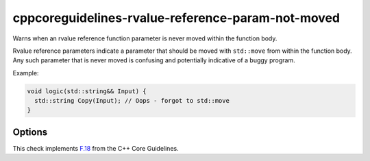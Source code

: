 .. title:: clang-tidy - cppcoreguidelines-rvalue-reference-param-not-moved

cppcoreguidelines-rvalue-reference-param-not-moved
==================================================

Warns when an rvalue reference function parameter is never moved within
the function body.

Rvalue reference parameters indicate a parameter that should be moved with
``std::move`` from within the function body. Any such parameter that is
never moved is confusing and potentially indicative of a buggy program.

Example:

.. code-block:: c++

  void logic(std::string&& Input) {
    std::string Copy(Input); // Oops - forgot to std::move
  }

Options
-------

.. option:: AllowPartialMove

   If set to `true`, the check accepts ``std::move`` calls containing any
   subexpression containing the parameter. CppCoreGuideline F.18 officially
   mandates that the parameter itself must be moved. Default is `false`.

  .. code-block:: c++

    // 'p' is flagged by this check if and only if AllowPartialMove is false
    void move_members_of(pair<Obj, Obj>&& p) {
      pair<Obj, Obj> other;
      other.first = std::move(p.first);
      other.second = std::move(p.second);
    }

    // 'p' is never flagged by this check
    void move_whole_pair(pair<Obj, Obj>&& p) {
      pair<Obj, Obj> other = std::move(p);
    }

.. option:: IgnoreUnnamedParams

   If set to `true`, the check ignores unnamed rvalue reference parameters.
   Default is `false`.

.. option:: IgnoreNonDeducedTemplateTypes

   If set to `true`, the check ignores non-deduced template type rvalue
   reference parameters. Default is `false`.

  .. code-block:: c++

    template <class T>
    struct SomeClass {
      // Below, 'T' is not deduced and 'T&&' is an rvalue reference type.
      // This will be flagged if and only if IgnoreNonDeducedTemplateTypes is
      // false. One suggested fix would be to specialize the class for 'T' and
      // 'T&' separately (e.g., see std::future), or allow only one of 'T' or
      // 'T&' instantiations of SomeClass (e.g., see std::optional).
      SomeClass(T&& t) { }
    };

    // Never flagged, since 'T' is a forwarding reference in a deduced context
    template <class T>
    void forwarding_ref(T&& t) {
      T other = std::forward<T>(t);
    }

This check implements `F.18
<http://isocpp.github.io/CppCoreGuidelines/CppCoreGuidelines#f18-for-will-move-from-parameters-pass-by-x-and-stdmove-the-parameter>`_
from the C++ Core Guidelines.

